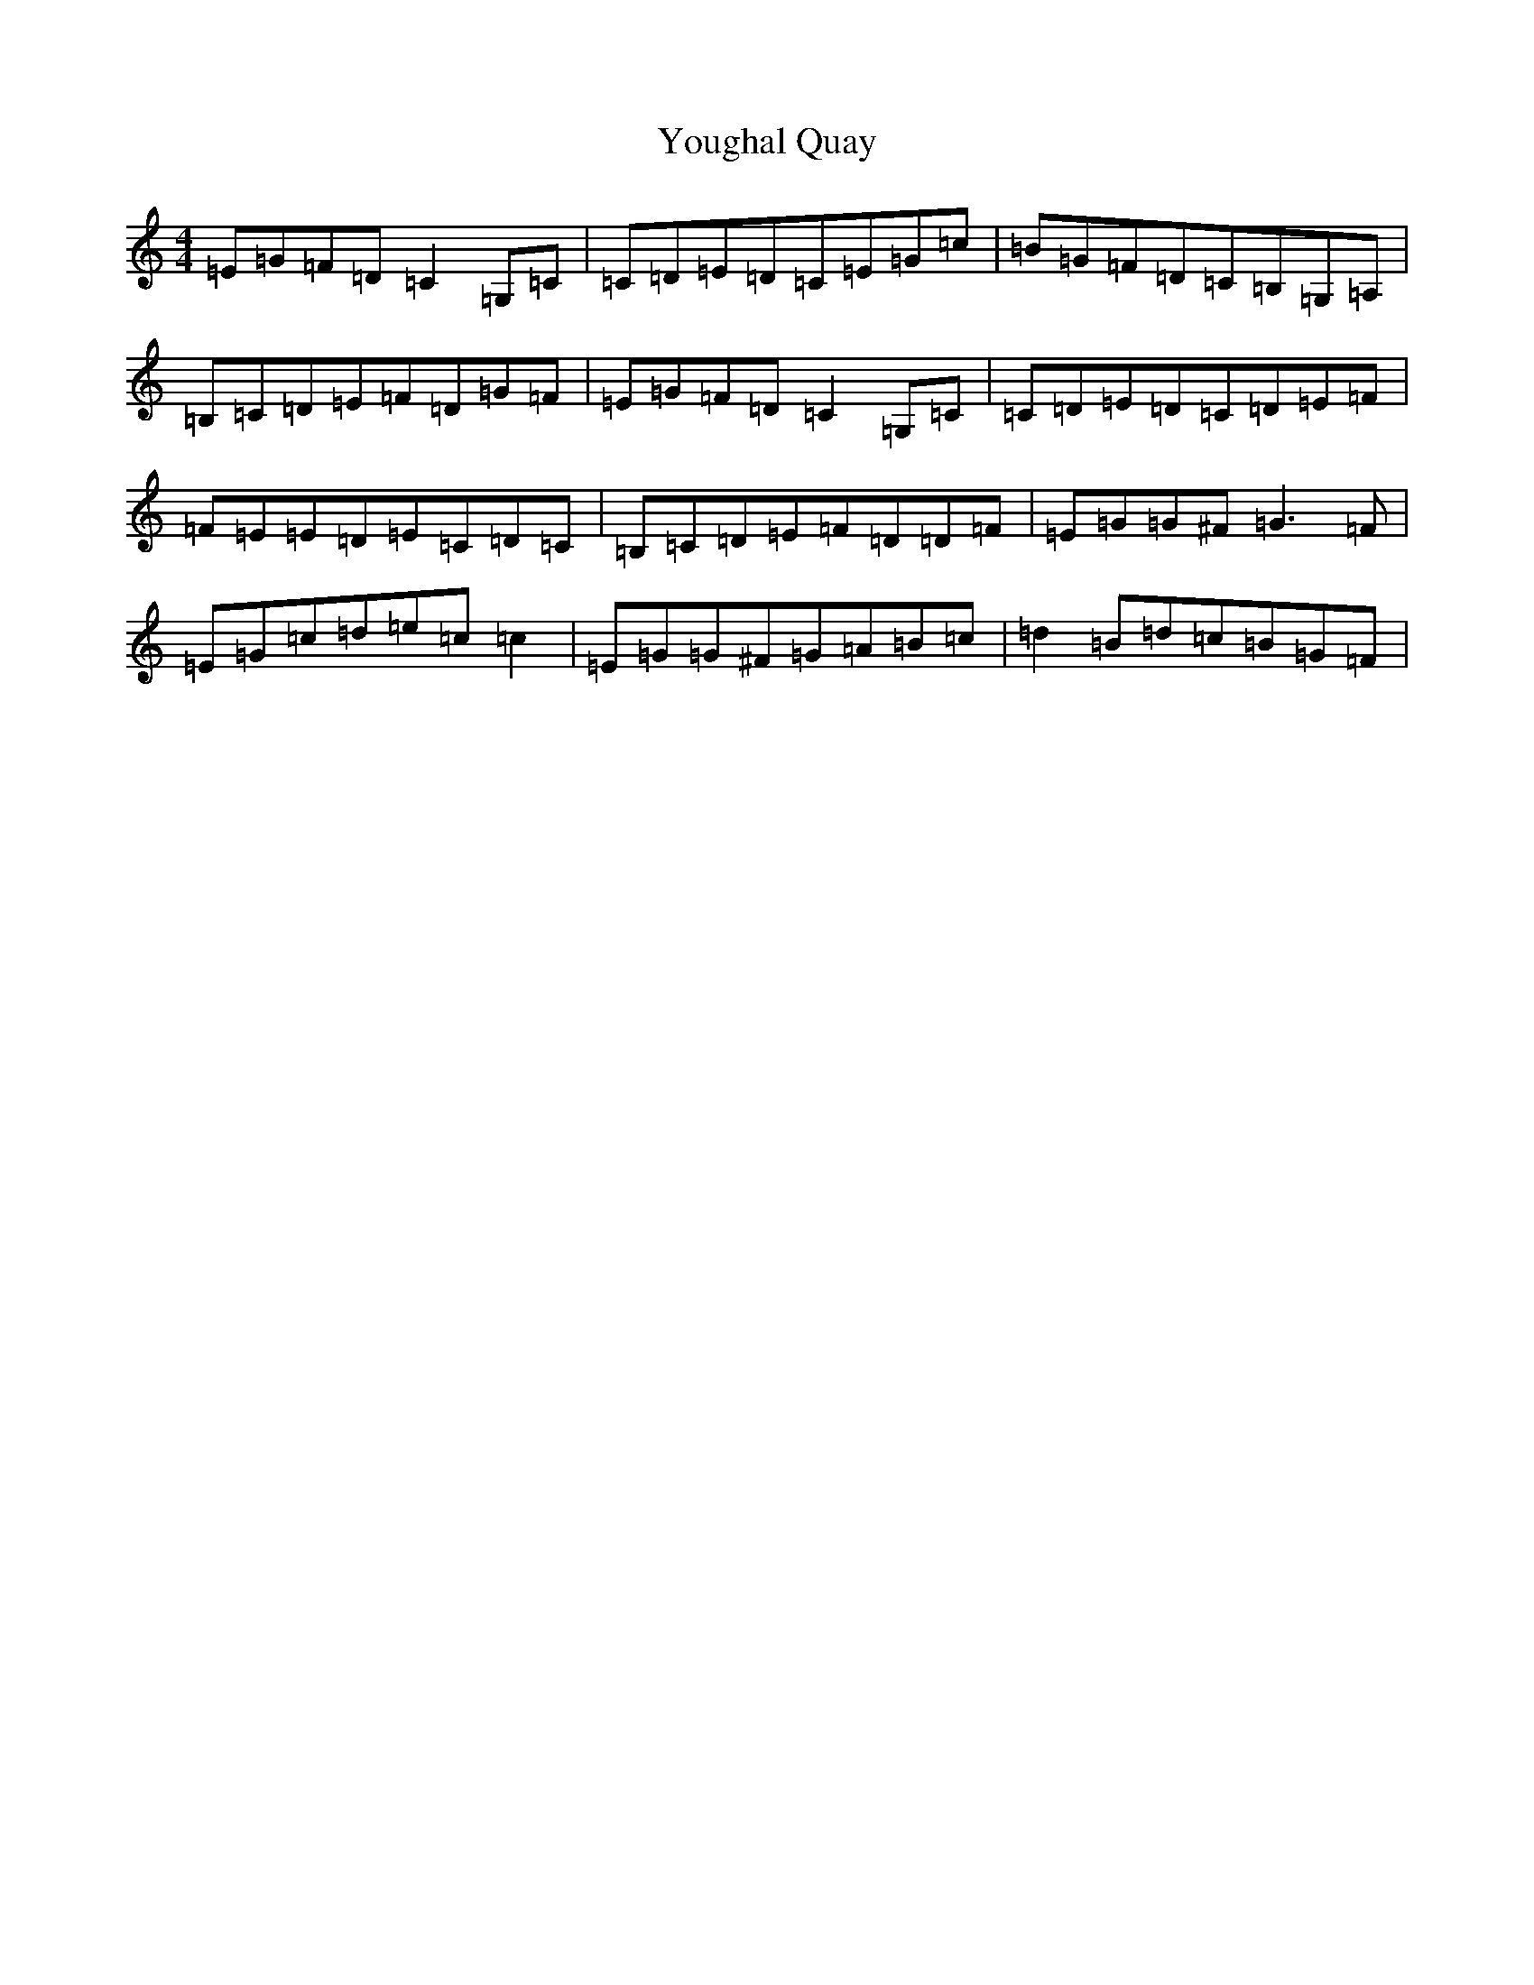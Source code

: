 X: 22875
T: Youghal Quay
S: https://thesession.org/tunes/2628#setting2628
Z: G Major
R: reel
M: 4/4
L: 1/8
K: C Major
=E=G=F=D=C2=G,=C|=C=D=E=D=C=E=G=c|=B=G=F=D=C=B,=G,=A,|=B,=C=D=E=F=D=G=F|=E=G=F=D=C2=G,=C|=C=D=E=D=C=D=E=F|=F=E=E=D=E=C=D=C|=B,=C=D=E=F=D=D=F|=E=G=G^F=G3=F|=E=G=c=d=e=c=c2|=E=G=G^F=G=A=B=c|=d2=B=d=c=B=G=F|